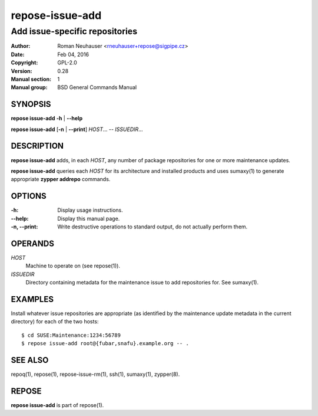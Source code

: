 .. vim: ft=rst sw=2 sts=2 et

=====================
 **repose-issue-add**
=====================

-------------------------------
Add issue-specific repositories
-------------------------------

:Author: Roman Neuhauser <rneuhauser+repose@sigpipe.cz>
:Date: Feb 04, 2016
:Copyright: GPL-2.0
:Version: 0.28
:Manual section: 1
:Manual group: BSD General Commands Manual

SYNOPSIS
========

**repose issue-add** **-h** \| **--help**

**repose issue-add** [**-n** \| **--print**] *HOST*... -- *ISSUEDIR*...

DESCRIPTION
===========

**repose issue-add** adds, in each *HOST*, any number of package repositories for one or more maintenance updates.

**repose issue-add** queries each *HOST* for its architecture and installed products and uses sumaxy(1) to generate appropriate **zypper addrepo** commands.

OPTIONS
=======

:-h:
 Display usage instructions.

:--help:
 Display this manual page.

:-n, --print:
 Write destructive operations to standard output, do not actually perform them.

OPERANDS
========

*HOST*
  Machine to operate on (see repose(1)).

*ISSUEDIR*
  Directory containing metadata for the maintenance issue to add repositories for. See sumaxy(1).

EXAMPLES
========

Install whatever issue repositories are appropriate (as identified by the maintenance update metadata in the current directory) for each of the two hosts:

::

    $ cd SUSE:Maintenance:1234:56789
    $ repose issue-add root@{fubar,snafu}.example.org -- .

SEE ALSO
========

repoq(1), repose(1), repose-issue-rm(1), ssh(1), sumaxy(1), zypper(8).

REPOSE
======

**repose issue-add** is part of repose(1).
